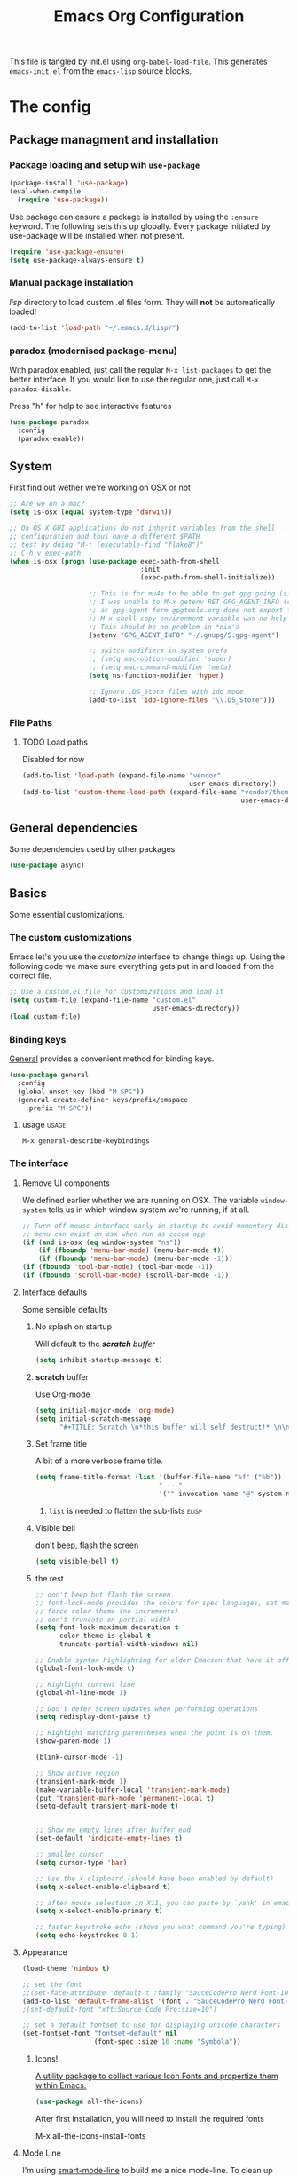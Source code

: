 #+TITLE: Emacs Org Configuration
#+STARTUP: indent content
#+FILETAGS: emacsd

This file is tangled by init.el using =org-babel-load-file=. This generates =emacs-init.el= from the =emacs-lisp= source blocks.

* The config

** Package managment and installation
*** Package loading and setup wih =use-package=
#+BEGIN_SRC emacs-lisp :tangle yes
  (package-install 'use-package)
  (eval-when-compile
    (require 'use-package))
#+END_SRC

Use package can ensure a package is installed by using the =:ensure= keyword.
The following sets this up globally. Every package initiated by use-package will be installed when not present.

#+begin_src emacs-lisp :tangle yes
  (require 'use-package-ensure)
  (setq use-package-always-ensure t)
#+end_src

*** Manual package installation
/lisp/ directory to load custom .el files form.
They will *not* be automatically loaded!

#+BEGIN_SRC emacs-lisp :tangle yes
  (add-to-list 'load-path "~/.emacs.d/lisp/")
#+end_src
*** paradox (modernised package-menu)
With paradox enabled, just call the regular =M-x list-packages= to get the better interface.
If you would like to use the regular one, just call =M-x paradox-disable=.

Press "h" for help to see interactive features

#+BEGIN_SRC emacs-lisp :tangle yes
  (use-package paradox
    :config
    (paradox-enable))
#+END_SRC
** System
First find out wether we're working on OSX or not

#+BEGIN_SRC emacs-lisp :tangle yes
  ;; Are we on a mac?
  (setq is-osx (equal system-type 'darwin))

  ;; On OS X GUI applications do not inherit variables from the shell
  ;; configuration and thus have a different $PATH
  ;; test by doing "M-: (executable-find "flake8")"
  ;; C-h v exec-path
  (when is-osx (progn (use-package exec-path-from-shell
                                   :init
                                   (exec-path-from-shell-initialize))

                      ;; This is for mu4e to be able to get gpg going (sig verifying etc)
                      ;; I was unable to M-x getenv RET GPG_AGENT_INFO (even if I manually set it,
                      ;; as gpg-agent form gpgtools.org does not export this)
                      ;; M-x shell-copy-environment-variable was no help either
                      ;; This should be no problem in *nix's
                      (setenv "GPG_AGENT_INFO" "~/.gnupg/S.gpg-agent")

                      ;; switch modifiers in system prefs
                      ;; (setq mac-option-modifier 'super)
                      ;; (setq mac-command-modifier 'meta)
                      (setq ns-function-modifier 'hyper)

                      ;; Ignore .DS_Store files with ido mode
                      (add-to-list 'ido-ignore-files "\\.DS_Store")))

#+END_SRC

*** File Paths
**** TODO Load paths
Disabled for now
#+BEGIN_SRC emacs-lisp :tangle no
  (add-to-list 'load-path (expand-file-name "vendor"
                                            user-emacs-directory))
  (add-to-list 'custom-theme-load-path (expand-file-name "vendor/themes"
                                                         user-emacs-directory))
#+END_SRC
** General dependencies
Some dependencies used by other packages

#+begin_src emacs-lisp :tangle yes
  (use-package async)
#+end_src

** Basics
Some essential customizations.
*** The custom customizations
Emacs let's you use the /customize/ interface to change things up.
Using the following code we make sure everything gets put in and loaded from the correct file.

#+BEGIN_SRC emacs-lisp :tangle yes
  ;; Use a custom.el file for customizations and load it
  (setq custom-file (expand-file-name "custom.el"
                                      user-emacs-directory))
  (load custom-file)

#+END_SRC
*** Binding keys
[[https://github.com/noctuid/general.el#about][General]] provides a convenient method for binding keys.
#+begin_src emacs-lisp :tangle yes
  (use-package general
    :config
    (global-unset-key (kbd "M-SPC"))
    (general-create-definer keys/prefix/emspace
      :prefix "M-SPC"))
#+end_src

**** usage                                                            :usage:
=M-x general-describe-keybindings=

*** The interface
**** Remove UI components
We defined earlier whether we are running on OSX. The variable =window-system= tells us in which window system we're running, if at all.

#+BEGIN_SRC emacs-lisp :tangle yes
  ;; Turn off mouse interface early in startup to avoid momentary display
  ;; menu can exist on osx when run as cocoa app
  (if (and is-osx (eq window-system "ns"))
      (if (fboundp 'menu-bar-mode) (menu-bar-mode t))
      (if (fboundp 'menu-bar-mode) (menu-bar-mode -1)))
  (if (fboundp 'tool-bar-mode) (tool-bar-mode -1))
  (if (fboundp 'scroll-bar-mode) (scroll-bar-mode -1))
#+END_SRC

**** Interface defaults
Some sensible defaults

***** No splash on startup
Will default to the [[**scratch* buffer][*scratch* buffer]]
#+begin_src emacs-lisp :tangle yes
  (setq inhibit-startup-message t)
#+end_src
***** *scratch* buffer
Use Org-mode
#+BEGIN_SRC emacs-lisp :tangle yes
  (setq initial-major-mode 'org-mode)
  (setq initial-scratch-message
        "#+TITLE: Scratch \n*this buffer will self destruct!* \n\n")
#+end_src

***** Set frame title
A bit of a more verbose frame title.
#+begin_src emacs-lisp :tangle no
  (setq frame-title-format (list '(buffer-file-name "%f" ("%b"))
                                 " -- "
                                 '("" invocation-name "@" system-name)))
#+end_src

****** =list= is needed to flatten the sub-lists                      :elisp:

***** Visible bell
don't beep, flash the screen
#+begin_src emacs-lisp :tangle yes
  (setq visible-bell t)
#+end_src
***** the rest

#+BEGIN_SRC emacs-lisp :tangle yes
  ;; don't beep but flash the screen
  ;; font-lock-mode provides the colors for spec languages, set max fontification (1-3)
  ;; force color theme (no increments)
  ;; don't truncate on partial width
  (setq font-lock-maximum-decoration t
        color-theme-is-global t
        truncate-partial-width-windows nil)

  ;; Enable syntax highlighting for older Emacsen that have it off
  (global-font-lock-mode t)

  ;; Highlight current line
  (global-hl-line-mode 1)

  ;; Don't defer screen updates when performing operations
  (setq redisplay-dont-pause t)

  ;; Highlight matching parentheses when the point is on them.
  (show-paren-mode 1)

  (blink-cursor-mode -1)

  ;; Show active region
  (transient-mark-mode 1)
  (make-variable-buffer-local 'transient-mark-mode)
  (put 'transient-mark-mode 'permanent-local t)
  (setq-default transient-mark-mode t)


  ;; Show me empty lines after buffer end
  (set-default 'indicate-empty-lines t)

  ;; smaller cursor
  (setq cursor-type 'bar)

  ;; Use the x clipboard (should have been enabled by default)
  (setq x-select-enable-clipboard t)

  ;; after mouse selection in X11, you can paste by `yank' in emacs
  (setq x-select-enable-primary t)

  ;; faster keystroke echo (shows you what command you're typing)
  (setq echo-keystrokes 0.1)
#+END_SRC

**** Appearance
#+BEGIN_SRC emacs-lisp :tangle yes
  (load-theme 'nimbus t)

  ;; set the font
  ;;(set-face-attribute 'default t :family "SauceCodePro Nerd Font-10")
  (add-to-list 'default-frame-alist '(font . "SauceCodePro Nerd Font-12"))
  ;(set-default-font "xft:Source Code Pro:size=10")

  ;; set a default fontset to use for displaying unicode characters
  (set-fontset-font "fontset-default" nil
                    (font-spec :size 16 :name "Symbola"))

#+END_SRC

***** Icons!

[[https://github.com/domtronn/all-the-icons.el][A utility package to collect various Icon Fonts and propertize them within Emacs.]]
#+begin_src emacs-lisp :tangle yes
  (use-package all-the-icons)
#+end_src

After first installation, you will need to install the required fonts
#+begin_example emacs-lisp
  M-x all-the-icons-install-fonts
#+end_example
**** Mode Line

I'm using [[https://github.com/Malabarba/smart-mode-line/][smart-mode-line]] to build me a nice mode-line.
To clean up some minor modes indicators, [[http://www.emacswiki.org/emacs/DiminishedModes][diminish.el]] is used. This could potentially be replaced by [[https://github.com/Malabarba/rich-minority][rich-minority]].

#+BEGIN_SRC emacs-lisp :tangle yes
  ;;(size-indication-mode t)
  (setq column-number-mode t)
  (use-package diminish)
  (use-package smart-mode-line
               :requires diminish
               :config
                   (setq sml/theme 'dark)
                   (sml/setup)

                   ;; replace common paths
                   (add-to-list 'sml/replacer-regexp-list '("^~/Projects/" ":P:"))
                   (add-to-list 'sml/replacer-regexp-list '("^:P:Code" ":C:") t)

                   (setq sml/projectile-replacement-format "[%s]")
                   (setq sml/use-projectile-p 'before-prefixes)

                   ;; Major mode stays left, everything after gets alligned right
                   (setq sml/mode-width 'right)
                   ;; Set min and max buffer name length
                   (setq sml/name-width '(12 . 54))
                   (setq sml/shorten-modes t)
                   (setq sml/shorten-directory t)
                   (setq sml/override-theme nil)

                   ;; hide minor modes
                   (eval-after-load "Projectile" '(diminish 'projectile-mode))
                   (eval-after-load "Guide-Key" '(diminish 'guide-key-mode))
                   (eval-after-load "Magit-Auto-Revert" '(diminish 'magit-auto-revert-mode))
                   (eval-after-load "subword" '(diminish 'subword-mode))
                   (eval-after-load "smartparens" '(diminish 'smartparens-mode "(")))
#+END_SRC
**** Windows
***** ace-window
Ace-window offers an ace-jump like interface for jumping to, switching and deleting windows.

n key (as well as another call of M-o) will switch to the previous window

#+BEGIN_SRC emacs-lisp :tangle yes
  (use-package ace-window
    :init
    (setq aw-keys '(?a ?s ?d ?f ?g ?h ?j ?k ?l)
          aw-background nil
          aw-flip-keys '("n" "M-o"))
    (custom-set-faces
     '(aw-leading-char-face ((t (:inherit ace-jump-face-foreground :height 3.0)))))
    :general
    ("M-o" 'ace-window))
#+end_src
****** ace-window usage                                               :usage:
- /C-u M-o/ :: 1 universal argument moves current and called window
- /C-u C-u M-o/ :: 2 universal arguments deletes called window

***** window resizing
#+BEGIN_SRC emacs-lisp :tangle yes
  ;; window resizing
  (general-define-key "S-C-<left>" 'shrink-window-horizontally)
  (general-define-key "S-C-<right>" 'enlarge-window-horizontally)
  (general-define-key "S-C-<down>" 'shrink-window)
  (general-define-key "S-C-<up>" 'enlarge-window)
#+END_SRC
***** Undo/redo window config using winner
#+begin_src emacs-lisp :tangle yes
  (winner-mode 1)
#+end_src
****** winner usage                                                   :usage:
- /C-c <left>/ :: undo window change
- /C-c <right>/ :: redo window change
**** Buffers
***** ibuffer
Start using ibuffer
#+BEGIN_SRC emacs-lisp :tangle yes
  ;; use ibuffer
  (general-define-key "C-x C-b" 'ibuffer)
#+END_SRC
Here we sort the buffers for a nicer ibuffer view
#+BEGIN_SRC emacs-lisp :tangle yes
  ;; sort buffers
  (setq ibuffer-saved-filter-groups
        `(("default"
           ("emacs.d"
            (filename . "/.emacs.d/"))
           ("emacs"
            (or
             (name . "^\\*scratch\\*$")
             (name . "^\\*Messages\\*$")
             (name . "^\\*Help\\*$")
             (name . "^\\*Completions\\*$")
             (name . "^\\*Quail Completions\\*$")
             (name . "^\\*Packages\\*$")
             (name . "^\\*Backtrace\\*$")
             (name . "^\\*Compile-Log\\*$")))
           ("Code"
            (or
             (mode . c-mode)
             (mode . c++-mode)
             (mode . perl-mode)
             (mode . python-mode)
             (mode . ruby-mode)
             (mode . emacs-lisp-mode)
             (mode . lisp-mode)
             (mode . sh-mode)
             (mode . php-mode)
             (mode . xml-mode)
             (mode . html-mode)
             (mode . web-mode)
             (mode . css-mode)
             (mode . js-mode)
             (mode . js2-mode)
             (mode . js3-mode)))
           ("Mail"
            (or
             (mode . message-mode)
             (mode . mail-mode)
             (mode . mu4e-main-mode)
             (mode . mu4e-headers-mode)
             (mode . mu4e-view-mode)
             (mode . mu4e-compose-mode)))
           ("Chat"
            (or
             (mode . erc-mode)
             (name . "^\\#ERC Mentions$")
             (mode . identica-mode)
             (mode . twitter-mode)))
           ("Dired"
            (or
             (mode . dired-mode)
             (mode . direx-mode)))
           ("Org"
            (mode . org-mode))
           )))

  (setq ibuffer-show-empty-filter-groups nil)

  (add-hook 'ibuffer-mode-hook
            (lambda ()
              (ibuffer-switch-to-saved-filter-groups "default")))
#+END_SRC
****** TODO look in to ibuffer-vc.el
https://github.com/purcell/ibuffer-vc/blob/master/ibuffer-vc.el

**** Olivetti
Olivetti mode offers a write centric, no clutter interface

#+BEGIN_SRC emacs-lisp :tangle yes
  (use-package olivetti)
#+end_src


**** Line numbers
#+BEGIN_SRC emacs-lisp :tangle yes
  (global-unset-key "\C-x\l")
  (general-create-definer keys/lines
     :prefix "C-x l")
  (keys/lines
   "n" 'display-line-numbers-mode
   "N" 'global-display-line-numbers-mode
   "c" 'count-lines-page
   "g" 'goto-line)
#+END_SRC
***** TODO toggle numbers                                           :feature:
Make =C-x l n= toggle between =none=, =absolute= and =relative=

**** Line wrapping
=visual-line-mode= provides wrapping without actually modifying the text. In order for this mode to work properly, truncation needs to be disabled
#+begin_src emacs-lisp :tangle yes
  (setq-default truncate-lines t)

  (keys/lines
   "w" 'visual-line-mode)
#+end_src

When a paragraph is indented, =visual-line-mode= tends to let the lower lines drag to the left. This is where =adaptive-wrap= comes in.
This simulates a *soft* =fill-paragraph= (=M-q=)

=adaptive-wrap= however does not play nice with [[*indent by default][org-indent-mode]].
Got the sauce for this lambda [[https://github.com/syl20bnr/spacemacs/issues/1418#issuecomment-423045689][here]].
#+BEGIN_SRC emacs-lisp :tangle yes
  (use-package adaptive-wrap
    :config
    (add-hook 'visual-line-mode-hook
              #'(lambda ()
                 (unless
                     (member major-mode
                      '(org-mode))
                   (adaptive-wrap-prefix-mode)))))

#+END_SRC

***** TODO why the # in the above elisp code?                     :elisp:
#+begin_example emacs-lisp
  (add-hook 'visual-line-mode-hook #'adaptive-wrap-prefix-mode)
#+end_example

**** Indent guides
Do not globally enable this mode, it does not play well with some other modes I use and makes emacs stutter on movement.
#+BEGIN_SRC emacs-lisp :tangle yes
  (use-package indent-guide
    :general
    (keys/lines
     "im" 'indent-guide-mode
     "ig" 'indent-guide-global-mode
     "is" 'indent-guide-show))
#+END_SRC

***** TODO =indent-guide-show= works once, then you have to toggle the mode :bug:
*** General interaction and settings

**** Defaults
#+BEGIN_SRC emacs-lisp :tangle yes
  ;; Auto refresh buffers when edits occur outside emacs
  (global-auto-revert-mode 1)

  ;; Save point position between sessions
  (use-package saveplace
    :init
    (save-place-mode t)
    :config
    (setq save-place-file (expand-file-name ".places" user-emacs-directory)))

  ;; this is disabled by default
  (put 'narrow-to-region 'disabled nil)

  ;; Never insert tabs
  ;; Tabs can be inserted with C-q C-i (quoted insert indent)
  (set-default 'indent-tabs-mode nil)

  ;; Easily navigate sillycased words
  (global-subword-mode 1)


  ;; Keep cursor away from edges when scrolling up/down
  (use-package smooth-scrolling
    :general
    (keys/lines
      "s" 'smooth-scrolling-mode))

  ;; Allow recursive minibuffers
  ;; (setq enable-recursive-minibuffers t)

  ;; Sentences do not need double spaces to end. Period.
  (set-default 'sentence-end-double-space nil)

    ;; A saner ediff
  (setq ediff-diff-options "-w")
  (setq ediff-split-window-function 'split-window-horizontally)
  (setq ediff-window-setup-function 'ediff-setup-windows-plain)

  ;; Nic says eval-expression-print-level needs to be set to nil (turned off) so
  ;; that you can always see what's happening.
  (setq eval-expression-print-level nil)

  ;; When popping the mark, continue popping until the cursor actually moves
  ;; Also, if the last command was a copy - skip past all the expand-region cruft.
  (defadvice pop-to-mark-command (around ensure-new-position activate)
    (let ((p (point)))
      (when (eq last-command 'save-region-or-current-line)
        ad-do-it
        ad-do-it
        ad-do-it)
      (dotimes (i 10)
        (when (= p (point)) ad-do-it))))

  ;; Hide mousepointer when typing
  (setq make-pointer-invisible t)

  ;; erc made the pointer go off screen, forcing a recenter
  ;; oufo on #emacs suggested this: (works great)
  (setq scroll-conservatively 1000)

  ;; simple y or n questions
  (defalias 'yes-or-no-p 'y-or-n-p)

  ;; do not use shift select
  (setq shift-select-mode nil)

  ;; replace region when typing
  (delete-selection-mode t)

  ;; hungry delete mode
  ;; Plain and simple, it makes backspace and C-d erase all consecutive white space
  ;; (instead of just one). Use it everywhere.
  (use-package hungry-delete
               :init
               (global-hungry-delete-mode))
#+END_SRC

***** Auto-save
Emacs will create auto-save files from which you can recover (#filename.thing#)
I'd rather not have emacs do this
#+begin_src emacs-lisp :tangle yes
  (setq auto-save-default nil)
#+end_src
But I do want to auto-save in the actual file though.
=auto-save-visited-mode= will save every file-visiting buffer after (by default) 5 seconds
#+begin_src emacs-lisp :tangle yes
  (auto-save-visited-mode)
#+end_src

***** Search with regex
Use regex when searching by default
#+BEGIN_SRC emacs-lisp :tangle yes
  (general-define-key "C-s" 'isearch-forward-regexp)
  (general-define-key "C-r" 'isearch-backward-regexp)
  (general-define-key "C-M-s" 'isearch-forward)
  (general-define-key "C-M-r" 'isearch-backward)
#+END_SRC
***** Backups
from: http://ergoemacs.org/emacs/emacs_set_backup_into_a_directory.html
This function will mirror all directories at the given backup dir.
For example, if you are editing a file /Users/j/web/xyz/myfile.txt,
and your backup root is
/Users/j/.emacs.d/emacs-backup/, then the backup will be at
/Users/j/.emacs.d/emacs-backup/Users/j/web/xyz/myfile.txt~.

#+BEGIN_SRC emacs-lisp :tangle yes
  ;; make backup to a designated dir, mirroring the full path
  (defun my/backup-file-full-dir (fpath)
    "Return a new backup file path of a given file path.
  If the new path's directories does not exist, create them."
    (let* (
          (backupRootDir (expand-file-name
                   (concat user-emacs-directory "backups")))
          ;;(backupRootDir "~/.emacs.d/emacs-backup/")
          (filePath (replace-regexp-in-string "[A-Za-z]:" "" fpath )) ; remove Windows driver letter in path, ⁖ “C:”
          (backupFilePath (replace-regexp-in-string "//" "/" (concat backupRootDir filePath "~") ))
          )
      (make-directory (file-name-directory backupFilePath) (file-name-directory backupFilePath))
      backupFilePath
    )
  )

  ;; Actually set the backup dir now
  (setq make-backup-file-name-function 'my/backup-file-full-dir)
#+END_SRC
***** Dates and calendar

#+BEGIN_SRC emacs-lisp :tangle yes
  (setq calendar-week-start-day 1
        european-calendar-style t)
#+end_src
***** Garbage collection
Emacs, by default, is configured to accumulate less than a MB (800000 bytes) before it collects garbage.
Don't be so stingy on the memory, we have lots now. It's the distant future. (expressed in bytes)

#+begin_src emacs-lisp :tangle yes
  (setq gc-cons-threshold 80000000)
#+end_src

****** troubleshooting garbage collection                   :troubleshooting:
I was having issues with an unresponsive emacs at times.

set =garbage-collection-messages= to non-nil if you want to be notified in the minibuffer whenever emacs collectsits garbage
#+begin_src emacs-lisp :tangle no
  (setq garbage-collection-messages t)
#+end_src


******* max memory in minibuffer

This sets up the consinement before gc up to be almost unlimited while in the minibuffer

#+begin_src emacs-lisp :tangle no
  (defun my-minibuffer-setup-hook ()
    (setq gc-cons-threshold most-positive-fixnum))

  (defun my-minibuffer-exit-hook ()
    (setq gc-cons-threshold 80000000))

  (add-hook 'minibuffer-setup-hook #'my-minibuffer-setup-hook)
  (add-hook 'minibuffer-exit-hook #'my-minibuffer-exit-hook)

#+end_src
**** Undo tree
Reimplements the undo system as a tree
#+begin_src emacs-lisp :tangle yes
  (use-package undo-tree
    :init
    (global-undo-tree-mode)
    :config
    (setq undo-tree-mode-lighter ""))
#+end_src

***** undo usage                                                      :usage:
- /C-x u/ :: undo-tree-visualise
  - d :: diff

***** TODO look in to saving states                               :potential:
see undo tree docs
**** Ace jump mode
Quickly ans accuratly move around the cursor with =ace-jump-mode=.

#+BEGIN_SRC emacs-lisp :tangle yes
  (use-package ace-jump-mode
               :general
               ("C-c SPC" 'ace-jump-mode))
#+END_SRC
***** ace-jump usage                                              :usage:
- C-c SPC :: jump to word
- C-u C-c SPC :: jump to char
- C-u C-u C-c SPC :: jump to line

**** Smarter move to beginning of line
A nice function that knows where the business part of a line starts
from: http://emacsredux.com/blog/2013/05/22/smarter-navigation-to-the-beginning-of-a-line/

#+BEGIN_SRC emacs-lisp :tangle yes
  (defun my/smarter-move-beginning-of-line (arg)
    "Move point back to indentation of beginning of line.

  Move point to the first non-whitespace character on this line.
  If point is already there, move to the beginning of the line.
  Effectively toggle between the first non-whitespace character and
  the beginning of the line.

  If ARG is not nil or 1, move forward ARG - 1 lines first.  If
  point reaches the beginning or end of the buffer, stop there."
    (interactive "^p")
    (setq arg (or arg 1))

    ;; Move lines first
    (when (/= arg 1)
      (let ((line-move-visual nil))
        (forward-line (1- arg))))

    (let ((orig-point (point)))
      (back-to-indentation)
      (when (= orig-point (point))
        (move-beginning-of-line 1))))

  (general-define-key "C-a" 'my/smarter-move-beginning-of-line)
#+END_SRC
***** TODO also add move to beginning of heading in org         :feature:
C-a in org-mode is org-move-to-beginning-of-line
IT would be nice to also move to the beginning of the heading, after the *s

**** Browse kill ring
A helm alternative exists (helm-show-kill-ring), but browse kill ring
offer a lot more features (delete, edit, ...).
Keeping this one in, with some finger gymnsastics.
#+BEGIN_SRC emacs-lisp :tangle yes
  (use-package browse-kill-ring
               :general
               ("C-M-y" 'browse-kill-ring))
#+END_SRC
**** Copy/Cut curent line if no selection
http://ergoemacs.org/emacs/emacs_copy_cut_current_line.html

Normally, when you would want to copy a line you would do something like
C-a, C-k, C-/
or, if you use kill-whole line
C-;, C-/
Lets save a keystroke!

Define the functions
#+BEGIN_SRC emacs-lisp :tangle yes
  (defun xah-copy-line-or-region ()
      "Copy current line, or text selection.
  When `universal-argument' is called first, copy whole buffer (but respect `narrow-to-region')."
      (interactive)
      (let (p1 p2)
          (if (null current-prefix-arg)
              (progn (if (use-region-p)
                         (progn (setq p1 (region-beginning))
                             (setq p2 (region-end)))
                         (progn (setq p1 (line-beginning-position))
                             (setq p2 (line-end-position)))))
              (progn (setq p1 (point-min))
                  (setq p2 (point-max))))
          (kill-ring-save p1 p2)))

  (defun xah-cut-line-or-region ()
      "Cut current line, or text selection.
  When `universal-argument' is called first, cut whole buffer (but respect `narrow-to-region')."
      (interactive)
      (let (p1 p2)
          (if (null current-prefix-arg)
              (progn (if (use-region-p)
                         (progn (setq p1 (region-beginning))
                             (setq p2 (region-end)))
                         (progn (setq p1 (line-beginning-position))
                             (setq p2 (line-beginning-position 2)))))
              (progn (setq p1 (point-min))
                  (setq p2 (point-max))))
          (kill-region p1 p2)))
#+END_SRC
Set the keybindings (replacing the default behaviour)
#+BEGIN_SRC emacs-lisp :tangle yes
  (general-define-key "M-w" 'xah-copy-line-or-region)
  (general-define-key "C-w" 'xah-cut-line-or-region)
#+END_SRC
**** (Un)comment region or line
from: http://stackoverflow.com/a/9697222/1929897
#+BEGIN_SRC emacs-lisp :tangle yes
  (defun my/comment-or-uncomment-region-or-line ()
      "Comments or uncomments the region or the current line if there's no active region."
      (interactive)
      (let (beg end)
          (if (region-active-p)
              (setq beg (region-beginning) end (region-end))
              (setq beg (line-beginning-position) end (line-end-position)))
          (comment-or-uncomment-region beg end)
          (next-line)))
   (general-define-key "C-c /" 'my/comment-or-uncomment-region-or-line)
#+END_SRC
**** popwin
Pop!
#+BEGIN_SRC emacs-lisp :tangle yes
  (use-package popwin
               :init
               (require 'popwin)
               (popwin-mode t))
#+END_SRC
**** Some help
***** Which-key                                                  :mode:minor:
[[https://github.com/justbur/emacs-which-key][Emacs package that displays available keybindings in popup]]
During any key sequence, do =C-h= or =?= to popup which-key.

#+begin_src emacs-lisp :tangle yes
  (use-package which-key
    :init
    ;; Allow C-h to trigger which-key before it is done automatically
    (setq which-key-show-early-on-C-h t)
    ;; make sure which-key doesn't show normally but refreshes quickly after it is
    ;; triggered.
    (setq which-key-idle-delay 10000)
    (setq which-key-idle-secondary-delay 0.05)

    (setq which-key-sort-order 'which-key-prefix-then-key-order)

    (setq which-key-max-description-length 90)
    (setq which-key-add-column-padding 2)
    (which-key-mode))
#+end_src

Other commands of interest:
- which-key-show-top-level :: will show most key bindings without a prefix.
- which-key-show-major-mode :: will show the currently active major-mode bindings. It’s similar to C-h m but in a which-key format.

****** TODO Prefixes that used to trigger guide-key               :doc:learn:
These probably merit a better place to document them, or an effort to actually learn them?

- "C-c !" :: flycheck
- "C-x r" :: ... stuff
- "C-x 4" :: file other window
- "C-x v" :: generic version controll
- "C-x 8" :: special chars
- "C-x x" :: persp
- "C-c h" :: helm default prefix


***** flycheck code verification
****** Usage
http://flycheck.readthedocs.org
Flycheck will run external commands to verify code. To find out what checkers can be used do
#+BEGIN_EXAMPLE
  M-x flycheck-describe-checker
#+END_EXAMPLE
It's default keybinding prefix is 'C-c !'
c for flycheck buffer
n-p for navigating errors
But guide-key should have your back
****** Modeline
#+BEGIN_SRC emacs-lisp :tangle yes
  (defface my/flycheck-grey
      '((((class color) (min-colors 88))
            :foreground "grey"))
      "Face for my/flycheck-mode-line-status-icon"
      :group 'my/flycheck-icon
      )
  (defface my/flycheck-red
      '((((class color) (min-colors 88))
            :foreground "red"))
      "Face for my/flycheck-mode-line-status-icon"
      :group 'my/flycheck-icon
      )
  (defface my/flycheck-orange
      '((((class color) (min-colors 88))
            :foreground "orange"))
      "Face for my/flycheck-mode-line-status-icon"
      :group 'my/flycheck-icon
      )
  (defface my/flycheck-green
      '((((class color) (min-colors 88))
            :foreground "green"))
      "Face for my/flycheck-mode-line-status-icon"
      :group 'my/flycheck-icon
      )

  (defun my/flycheck-mode-line-status-text (&optional status)
    "Get a coloured icon (and some numbers) describing STATUS for use in the mode line.

  STATUS defaults to `flycheck-last-status-change' if omitted or
  nil."
    (let ((icon (pcase (or status flycheck-last-status-change)
                  (`not-checked (propertize (string 32 #xF10C) 'font-lock-face 'my/flycheck-grey))
                    ;;  
                  (`no-checker (propertize (string 32 #xF05C) 'font-lock-face 'my/flycheck-grey))
                    ;;  
                  (`running (propertize (string 32 #xF05D) 'font-lock-face 'my/flycheck-grey))
                    ;;  
                  (`errored (propertize (string 32 #xF05C) 'font-lock-face 'my/flycheck-red))
                    ;;  
                  (`finished
                      (if flycheck-current-errors
                          (let ((error-counts (flycheck-count-errors
                                               flycheck-current-errors)))
                              (concat
                                  (if (> (cdr (assq 'error error-counts)) 0)
                                      (propertize (string 32 #xF057) 'font-lock-face 'my/flycheck-red)
                                        ;;  
                                      (propertize (string 32 #xF057) 'font-lock-face 'my/flycheck-orange))
                                      ;;  
                                  (format "%s/%s"
                                      (or (cdr (assq 'error error-counts)) 0)
                                      (or (cdr (assq 'warning error-counts)) 0))))
                          (propertize (string 32 #xF058) 'font-lock-face 'my/flycheck-green)
                          ;;  
                          ))
                  (`interrupted (propertize (string 32 #xF056) 'font-lock-face 'my/flycheck-grey))
                    ;;  
                  (`suspicious (propertize (string 32 #xF059) 'font-lock-face 'my/flycheck-grey))
                    ;;  
                    )))
      (concat " " icon)))

#+END_SRC
******* TODO flycheck mode line
activate outside of customize
Make colors appear on modeline
****** Setup
#+BEGIN_SRC emacs-lisp :tangle yes
  (use-package flycheck)
#+END_SRC
***** discover
#+BEGIN_SRC emacs-lisp :tangle yes
  (use-package discover
               :init
               (global-discover-mode 1))
#+END_SRC
***** documentation
Dash is an offline documentation browser for OSX
http://kapeli.com/dash
Zeal is the equivalent on linux.

First a dash prefix:
#+begin_src emacs-lisp :tangle yes
  (general-create-definer keys/dash
    :prefix "C-c d")

#+end_src

****** helm-dash
#+BEGIN_SRC emacs-lisp :tangle no
  (use-package esqlite)
  (use-package helm-dash
    :requires (helm esqlite)
    :config

    (defun my/dash-install-docset (docset)
      (let ((this-docset-path (expand-file-name
                               (concat docset ".docset")
                               helm-dash-docsets-path)))
        (unless (file-exists-p this-docset-path)
          (helm-dash-install-docset docset))))

    ;; install docsets
    (my/dash-install-docset "JavaScript")
    (my/dash-install-docset "jQuery")
    (my/dash-install-docset "Grunt")
    (my/dash-install-docset "D3JS")
    (my/dash-install-docset "Meteor")
    (my/dash-install-docset "MomentJS")
    (my/dash-install-docset "Lo-Dash")
    (my/dash-install-docset "UnderscoreJS")

    (my/dash-install-docset "HTML")
    (my/dash-install-docset "Bootstrap_3")
    (my/dash-install-docset "Foundation")
    (my/dash-install-docset "Emmet")

    (my/dash-install-docset "CSS")
    (my/dash-install-docset "Less")
    (my/dash-install-docset "Sass")
    (my/dash-install-docset "Stylus")
    (my/dash-install-docset "Compass")
    (my/dash-install-docset "Bourbon")

    (my/dash-install-docset "Bash")
    (my/dash-install-docset "Font_Awesome")

    (my/dash-install-docset "MongoDB")

    (my/dash-install-docset "Markdown")
    (my/dash-install-docset "SVG")

    (my/dash-install-docset "Processing")

    ;;(setq helm-dash-browser-func 'eww)
    (setq helm-dash-browser-func 'browse-url)

    :general
    (keys/dash
     "d" 'helm-dash-at-point
     "SPC" 'helm-dash
     "a" 'helm-dash-activate-docset
     "r" 'helm-dash-reset-connections))

#+END_SRC
****** Zeal at point
#+BEGIN_SRC emacs-lisp :tangle yes
  (use-package zeal-at-point
    :general
    (keys/dash
     "." 'zeal-at-point)
    :config
    (add-to-list 'zeal-at-point-mode-alist '(python-mode . ("python3" "django"))))
#+END_SRC
**** expand-region                                               :mode:minor:
#+BEGIN_SRC emacs-lisp :tangle yes
    (use-package expand-region
                 :general
                 ("C-=" 'er/expand-region))
#+END_SRC

**** highlight-symbol
I basically just use this to highlight, none of the query replace and moving around stuff
#+BEGIN_SRC emacs-lisp :tangle yes
  (use-package highlight-symbol)
#+END_SRC
**** multiple-cursors                                            :mode:minor:
#+BEGIN_SRC emacs-lisp :tangle yes
  (use-package multiple-cursors
    :general
    ("C->" 'mc/mark-next-like-this)
    ("C-<" 'mc/mark-previous-like-this)
    ("C-c C-<" 'mc/mark-all-like-this)
    ("C-c C->" 'mc/edit-lines)) ;; adds a cursor to all lines in current region

#+END_SRC
**** iedit-mode
iedit will let you =C-;= to edit all occurences (or =tab=, =M-;= to remove some) at once =C-h f iedit-mode= for more info
#+BEGIN_SRC emacs-lisp :tangle yes
  (use-package iedit)
#+END_SRC
***** TODO C-; is bound by flyspell to auto correct previous word       :bug:
**** smartparens                                                 :mode:minor:
#+BEGIN_SRC emacs-lisp :tangle yes
  (use-package smartparens
    :init
    (smartparens-global-mode))
#+END_SRC

**** dired
This little variable defines dired to guess the directory to move/copy to by looking at a potential dired in another window.
Making it behave somewhat like a two-pane file manager
#+BEGIN_SRC emacs-lisp :tangle yes
  (setq dired-dwim-target t)
#+END_SRC

Icons in dired!
see [[*Icons!][Icons!]]

#+begin_src emacs-lisp :tangle yes
  (use-package all-the-icons-dired
    :hook (dired-mode . all-the-icons-dired-mode))
#+end_src

***** dired-x
Dired extra. Extra features for dired
#+BEGIN_SRC emacs-lisp :tangle yes
  (add-hook 'dired-load-hook
      (function (lambda () (load "dired-x"))))
#+END_SRC
***** direx
Direx shows the dir or projects file structure.
We'll be using popwin to make it pop!
#+BEGIN_SRC emacs-lisp :tangle yes
  (use-package direx
               :requires
               (popwin)
               :config
               (progn (push '(direx:direx-mode :position left :width 40 :dedicated t)
                            popwin:special-display-config)
                      (global-set-key (kbd "C-x C-j") 'direx-project:jump-to-project-root-other-window)))
#+END_SRC
**** recent files
***** save recent files
#+begin_src emacs-lisp :tangle yes
  ;; Save a list of recent files visited. (open recent file with C-x f)
  (recentf-mode 1)
  (setq recentf-max-saved-items 1000) ;; just 20 is too recent

#+end_src
***** Open recent files                                           :deprecate:
This functionality is offered by helm mini. See helm config

Find recent files
from: Magnars https://github.com/magnars/.emacs.d/blob/c1a481c9ba85ab3127bb77c7b60689abbbeb5611/defuns/buffer-defuns.el
#+BEGIN_SRC emacs-lisp :tangle no
  (use-package s)

  (defvar user-home-directory (concat (expand-file-name "~") "/"))

  (defun shorter-file-name (file-name)
    (s-chop-prefix user-home-directory file-name))

  (defun recentf--file-cons (file-name)
    (cons (shorter-file-name file-name) file-name))

  (defun recentf-ido-find-file ()
    "Find a recent file using ido."
    (interactive)
    (let* ((recent-files (mapcar 'recentf--file-cons recentf-list))
           (files (mapcar 'car recent-files))
           (file (completing-read "Choose recent file: " files)))
      (find-file (cdr (assoc file recent-files)))))

  (general-define-key "C-x f" 'recentf-ido-find-file)
#+END_SRC
**** move and rename files & buffers
Small conveniece defuns by steveyegge2
https://sites.google.com/site/steveyegge2/my-dot-emacs-file
#+BEGIN_SRC emacs-lisp :tangle yes
  (defun rename-file-and-buffer (new-name)
    "Renames both current buffer and file it's visiting to NEW-NAME." (interactive "sNew name: ")
    (let ((name (buffer-name))
          (filename (buffer-file-name)))
      (if (not filename)
          (message "Buffer '%s' is not visiting a file!" name)
        (if (get-buffer new-name)
            (message "A buffer named '%s' already exists!" new-name)
          (progn (rename-file name new-name 1)
                 (rename-buffer new-name)
                 (set-visited-file-name new-name)
                 (set-buffer-modified-p nil))))))

  (defun move-file-and-buffer-to-dir (dir)
   "Moves both current buffer and file it's visiting to DIR." (interactive "DNew directory: ")
   (let* ((name (buffer-name))
          (filename (buffer-file-name))
           (dir
           (if (string-match dir "\\(?:/\\|\\\\)$")
           (substring dir 0 -1) dir))
           (newname (concat dir "/" name)))

     (if (not filename)
         (message "Buffer '%s' is not visiting a file!" name)
       (progn (copy-file filename newname 1)
              (delete-file filename)
              (set-visited-file-name newname)
              (set-buffer-modified-p nil)
              t))))

#+END_SRC
**** Auto complete
#+BEGIN_SRC emacs-lisp :tangle no
  (use-package auto-complete
               :init
               ;; (add-to-list 'ac-dictionary-directories "~/.emacs.d/ac-dict")
               (require 'auto-complete-config)
               (ac-config-default))

#+END_SRC

***** company-mode
Looks like a nice alternative with less confusing completion
http://www.reddit.com/r/emacs/comments/2ekw22/autocompletemode_vs_companymode_which_is_better/

#+BEGIN_SRC emacs-lisp :tangle yes
  (use-package company
    :config
    (global-company-mode)
    (setq company-idle-delay 0.3
          company-minimum-prefix-length 2
          company-transformers '(company-sort-by-backend-importance)
          company-auto-complete '('company-explicit-action-p)
          company-selection-wrap-around t
          company-show-numbers t
          company-tooltip-align-annotations t
          company-tooltip-limit 20
          company-tooltip-margin 2
          company-tooltip-minimum-width 20
          company-auto-complete-chars nil
          company-dabbrev-code-modes
          (quote
           (prog-mode batch-file-mode csharp-mode css-mode erlang-mode haskell-mode jde-mode lua-mode python-mode js-mode html-mode web-mode))
          company-dabbrev-code-time-limit 0.5
          company-dabbrev-other-buffers t
          company-dabbrev-time-limit 0.5))

  (use-package yasnippet
    :requires company
    :config
    ;; Add yasnippet support for all company backends
    ;; https://github.com/syl20bnr/spacemacs/pull/179
    (defvar company-mode/enable-yas t
      "Enable yasnippet for all backends.")

    (defun company-mode/backend-with-yas (backend)
      (if (or (not company-mode/enable-yas)
              (and (listp backend) (member 'company-yasnippet backend)))
          backend
        (append (if (consp backend) backend (list backend))
                '(:with company-yasnippet))))
    (yas-global-mode 1)
    (setq company-backends (mapcar #'company-mode/backend-with-yas company-backends)))


  (use-package company-quickhelp
    :requires company
    :config
    (company-quickhelp-mode t)
    (setq company-quickhelp-use-propertized-text t
          company-quickhelp-color-background "#112b2b"
          company-quickhelp-color-foreground "white"))

  (use-package helm-company
    :general
    (:keymaps 'company-active-map
     "M-h" 'helm-company)
    :requires company)
  #+END_SRC

**** yasnippet

The activation of yasnippet is now folded in to [[*company-mode][company-mode]].
I have not made any customisations to yasnippet config.


**** Tramp
Tramp is fastest over ssh (for not to large files)
Or open files as root
#+BEGIN_EXAMPLE
C-x C-f /sudo::/etc/someconf
C-x C-f /some.server.com:/etc/someconf
#+END_EXAMPLE
#+BEGIN_SRC emacs-lisp :tangle yes
  (setq tramp-default-method "ssh")
#+END_SRC
***** sudo a file on a remote host
This little line of magic lets you connect to a remote host and sudo in to a file.
The variable tramp-default-proxies-alist is available only after tramp has loaded, hence eval-after-load
#+BEGIN_EXAMPLE
C-x C-f /sudo:some.server.com:/etc/someconf
#+END_EXAMPLE
In order to specify multiple hops, it is possible to define a proxy host to pass through, via the variable tramp-default-proxies-alist. This variable keeps a list of triples (host user proxy).
Entries are added to the top of a list. The most relevant entry should therefor be entered last
#+BEGIN_SRC emacs-lisp :tangle yes
  (eval-after-load "tramp"
      '(add-to-list 'tramp-default-proxies-alist
           '(".*" "\\`root\\'" "/ssh:%h:")))
#+END_SRC
But make sure we don't need to go through ssh on our own machine
#+BEGIN_SRC emacs-lisp :tangle yes
  (eval-after-load "tramp"
      '(add-to-list 'tramp-default-proxies-alist
           '((regexp-quote (system-name)) nil nil)))
#+END_SRC
***** More on proxies
****** Ad-hoc
An ad-hoc method of using Tramp with multiple hops is possible with the folowing syntax
#+BEGIN_EXAMPLE
C-x C-f /ssh:secureuser@protectionhost|ssh:you@thehosttoworkon:/path
#+END_EXAMPLE
****** using .ssh/config
This allows you to hop even for ssh, scp etc.
#+BEGIN_SRC config :tangle no
Host hopping
User yourusername
HostName hoppinghostname

Host some hostname patterns
User yourusername
ProxyCommand ssh -q hopping exec nc %h %p
#+END_SRC
**** Quitting emacs
A little reworking of the default to close windows, but keep the deamon running.
And a way to effectively kill emacs
#+BEGIN_SRC emacs-lisp :tangle yes
  ;; define function to shutdown emacs server instance
  (defun my/server-stop ()
    "Save buffers, Quit, and Shutdown (kill) server"
    (interactive)
    (save-some-buffers)
    (kill-emacs)
    )

  ;; I don't need to kill emacs that easily
  ;; the mnemonic is C-x REALLY QUIT
  (general-define-key "C-x r q" 'my/server-stop)
  (general-define-key "C-x C-c" 'delete-frame)
#+END_SRC
**** Rainbow mode
Colorizes color values in your buffer
#+BEGIN_SRC emacs-lisp :tangle yes
  (use-package rainbow-mode)
#+END_SRC
**** Webjump

Webjump lets you quickly search google, wikipedia, emacs wiki, ...
It is a built-in package and allready has a couple of sites coded in.
But it's fairly easy to define your own:

#+BEGIN_SRC emacs-lisp :tangle yes
  (defvar webjump-my-sites
    `(
         ("Arch forums" .
             [simple-query
                 "https://bbs.archlinux.org/"
                 "https://bbs.archlinux.org/search.php?action=search&keywords="
                 ,(concat ;; fluxBB options
                      ;; "&author=username"
                      "&forum_id=-1" ;; all forums
                      "&search_in=topic" ;; [all/message/topic]
                      "&sort_by=0" ;; 0 (post_time) / 1 (author) / 2 (subject) / 3 (forum)
                      "&sort_dir=DESC" ;; DESC/ASC
                      "&show_as=topics" ;; topics/posts
                      )])
         ("ArchWiki" .
             [simple-query
                 "https://wiki.archlinux.org/"
                 "https://wiki.archlinux.org/index.php?title=Special%3ASearch&fulltext=Search&search="
                 ""]))
    "My webjump sites")

  (use-package webjump
      :config
      (setq webjump-sites
          (append
              webjump-my-sites
              webjump-sample-sites))
      :general
      ("C-x g" 'webjump)
      ("C-x M-g" 'browse-url-at-point))
#+END_SRC
**** TODO history - source code navigation
A more intuitive way of popping the mark (which I never really started
using)
[[https://github.com/boyw165/history][github]]

**** open as sudo

A little elisp to reopen a file with sudo.
Source: [[https://github.com/sri/dotfiles/blob/master/emacs/emacs.d/my-fns.el#L236][sri's dotfiles]]

#+BEGIN_SRC emacs-lisp :tangle yes
  (defun my/find-file-as-sudo ()
    (interactive)
    (let ((file-name (buffer-file-name)))
      (when file-name
        (find-alternate-file (concat "/sudo::" file-name)))))
#+end_src

** Secrets
Some configuration options (like server names, ports, passwords) are best kept secret.
I keep them in a gpg encrypted file =private.el.gpg=.
Because emacs will ask you for the password of your gpg key, loading the file on
startup will block starting =emacs --deamon=.
I therefor load this file only when needed.

#+BEGIN_SRC emacs-lisp :tangle yes
  (defvar my/secrets-loaded nil
    "Is t when my secrets file (private.el.gpg) has been loaded.

  Just to prevent it from trying to load it twice.")

  (defun my/load-secrets (&optional where)
    "Load secrets from private.el.gpg if not allready done so"
    (interactive)
    (unless my/secrets-loaded
      (load (expand-file-name "private.el.gpg"
                              user-emacs-directory))
      (message "private.el loaded by %s" where)))
#+END_SRC
** Git
*** magit                                                        :mode:major:
The git interface in emacs
#+BEGIN_SRC emacs-lisp :tangle yes
  (use-package magit
    :general
    ("C-x m" 'magit-status)
    :init
    (setq magit-last-seen-setup-instructions "1.4.0"))
#+END_SRC
*** git-timemachine                                              :mode:major:
Allows you to walk though different versions of a file
#+BEGIN_SRC emacs-lisp :tangle yes
  (use-package git-timemachine
    :general
    ("C-x M t" 'git-timemachine))
#+END_SRC
*** git-messenger
Allows you to see who's to blame for the current line
M-w	Copy commit message and quit
c	Copy commit ID and quit
d	Pop up git diff of last change of this line
s	Pop up git show --stat of last change of this line
S	Pop up git show --stat -p of last change of this line
q	Quit
#+BEGIN_SRC emacs-lisp :tangle yes
  (use-package git-messenger
    :general
    ("C-x M m" 'git-messenger:popup-message))
#+END_SRC
** Spelling
We all make mistakes..
#+BEGIN_SRC emacs-lisp :tangle yes
  (defun flyspell-check-next-highlighted-word ()
    "Custom function to spell check next highlighted word"
    (interactive)
    (flyspell-goto-next-error)
    (ispell-word)
    )

  ;; switch dictionaries
  (let ((langs '("english" "nederlands" "francais")))
    (setq lang-ring (make-ring (length langs)))
    (dolist (elem langs) (ring-insert lang-ring elem)))
  (defun my/cycle-ispell-languages ()
    "Cycles through a list of set languages"
    (interactive)
    (let ((lang (ring-ref lang-ring -1)))
      (ring-insert lang-ring lang)
      (ispell-change-dictionary lang)))
  (general-define-key "<f7>" 'my/cycle-ispell-languages)

  ;; avoid message overload by printing every checked word
  (setq flyspell-issue-message-flag nil)

  (general-define-key "<f8>" 'ispell-word)
  (general-define-key "C-S-<f8>" 'flyspell-mode)
  (general-define-key "C-M-<f8>" 'flyspell-buffer)
  (general-define-key "C-<f8>" 'flyspell-check-previous-highlighted-word)
  (general-define-key "M-<f8>" 'flyspell-check-next-highlighted-word)
#+END_SRC
*** TODO wcheck-mode
#+BEGIN_EXAMPLE emacs-lisp
;; Alternative spell check mode that checks visible buffer
;; https://github.com/tlikonen/wcheck-mode
(use-package wcheck-mode)


(setq wcheck-language-data
      '(("US English"
         (program . "/usr/local/bin/hunspell")
         (args "-l" "-d" "en_US")
         (action-program . "/usr/local/bin/hunspell")
         (action-args "-a" "-d" "en_US")
         (action-parser . wcheck-parser-ispell-suggestions))
        ;; ("Another language"
         ;; ...)))
))
#+END_EXAMPLE

** Coding
*** TODO code folding
salvaged from old config:
#+BEGIN_SRC emacs-lisp :tangle no
;; Fold the active region
(global-set-key (kbd "C-c C-f") 'fold-this-all)
(global-set-key (kbd "C-c C-F") 'fold-this)
(global-set-key (kbd "C-c M-f") 'fold-this-unfold-all)
#+END_SRC
*** JavaScript
**** Tern                                                        :mode:minor:
#+BEGIN_SRC emacs-lisp :tangle yes
  (use-package tern)
  ;; Set up the location of the tern .el files
  (if is-osx
      (add-to-list 'load-path "~/.tern/emacs")
      (add-to-list 'load-path "~/.node_modules/lib/node_modules/tern/emacs"))

  (autoload 'tern-mode "tern.el" nil t)
#+END_SRC
**** general
#+BEGIN_SRC emacs-lisp :tangle yes
  ;; javascript (js2-mode)
  (use-package js2-refactor)
  (use-package skewer-mode)
  (use-package js2-mode
               :requires
               (flycheck tern js2-refactor skewer-mode)
               :mode
               "\\.js\\'"
               :config
               (progn (add-hook 'js2-mode-hook 'flycheck-mode)
                      (add-hook 'js2-mode-hook (lambda () (tern-mode t)))
                      (add-hook 'js2-mode-hook 'skewer-mode)
                      ;; js2-refactor keybindings start with:
                      (js2r-add-keybindings-with-prefix "C-c C-m")))

  ;; (add-hook 'js2-mode-hook 'repl-toggle-mode)
  ;; (add-hook 'js2-mode-hook 'hs-minor-mode)
  ;; repeat for js3-mode /TODO there must be a better way to define these
#+END_SRC
**** json
#+BEGIN_SRC emacs-lisp :tangle yes
  ;; json
  (use-package json-mode)
  (add-hook 'json-mode-hook 'flycheck-mode)
#+END_SRC
*** web mode (html+)
#+BEGIN_SRC emacs-lisp :tangle no
  ;; web mode
  (use-package web-mode
               :requires
               (emmet-mode flycheck)
               :mode
               "\\.html\\'"
               ;; (list "\\.html\\'" "\\.txp\\'")
               :init
               (add-hook 'web-mode-hook 'emmet-mode)
               (add-hook 'web-mode-hook 'flycheck-mode))

#+END_SRC
*** php
#+BEGIN_SRC emacs-lisp :tangle yes
  (add-to-list 'auto-mode-alist '("\\.php\\'" . php-mode))
  (add-hook 'php-mode-hook 'flycheck-mode)
#+END_SRC
*** python
on flycheck https://github.com/jorgenschaefer/elpy/issues/137#issuecomment-55403160
#+BEGIN_SRC emacs-lisp :tangle yes
  ;; python
  (use-package elpy
    :requires (company flycheck)
    :config (add-hook 'python-mode-hook 'flycheck-mode)
            (elpy-enable)
            (when (require 'flycheck nil t)
              (setq elpy-modules (delq 'elpy-module-flymake elpy-modules))
              (add-hook 'elpy-mode-hook 'flycheck-mode))
            (setq elpy-modules (delq 'elpy-module-highlight-indentation elpy-modules))
    :init (setq elpy-company-hide-modeline nil))
#+END_SRC
*** puppet
#+BEGIN_SRC emacs-lisp :tangle yes
  ;; puppet mode
  (use-package puppet-mode
               :mode "\\.pp\\'")

#+END_SRC
*** yaml
#+BEGIN_SRC emacs-lisp :tangle yes
  (add-hook 'yaml-mode-hook 'flycheck-mode)
#+END_SRC
*** shell

Flyscheck can use [[http://www.shellcheck.net/][shellcheck]] as a checker. Make sure it is installed on your system.

#+BEGIN_EXAMPLE sh
  sudo pacman -S shellcheck
#+END_EXAMPLE

#+BEGIN_SRC emacs-lisp :tangle yes
  (add-hook 'sh-mode-hook 'flycheck-mode)
#+END_SRC
*** processing

C-c C-p r    Run a sketch.
C-c C-p b    Compile a sketch into .class files.
C-c C-p p    Run a sketch full screen.
C-c C-p e    Export sketch.
C-c C-p d    Find in reference.
C-c C-p f    Find or create sketch.
C-c C-p s    Search in Processing forum.

#+BEGIN_SRC emacs-lisp :tangle yes
  (use-package processing-mode
    :config
    (setq processing-location "/usr/share/processing/processing-java")
    (setq processing-application-dir "/usr/share/processing/processing")
    (setq processing-sketchbook-dir "~/Code/processing")
    :mode "\\.pde\\'")
#+END_SRC
** Search
*** Ag
The silver searches is nice and fast for searching inside code repos
#+BEGIN_SRC emacs-lisp :tangle yes
  (if (executable-find "ag")
      (use-package ag))
#+END_SRC

** Major modes

*** comint-mode                                                  :mode:major:
Comint-mode is a major mode for interaction with an inferior interpreter.
Shells etc use comint mode.
When the buffer gets large, emacs gets slow, we'll truncate when new lines are added
#+BEGIN_SRC emacs-lisp :tangle yes
  ;; truncate comint buffers after x lines
  (setq comint-buffer-maximum-size 5000
        comint-scroll-to-bottom-on-input t)

  (add-hook 'comint-output-filter-functions 'comint-truncate-buffer)
#+END_SRC

*** Org                                                          :mode:major:
**** Org interaction

#+BEGIN_SRC emacs-lisp :tangle yes
  ;; org-mode: Don't ruin S-arrow to switch windows please (use M-+ and M-- instead to toggle)
  (setq org-replace-disputed-keys t)

  ;; follow links on RET (otherwise use C-c C-o)
  (setq org-return-follows-link t)

  ;; Fontify org-mode code blocks
  (setq org-src-fontify-natively t)

  ;; Tell me when editing stuff I can't see
  (setq org-catch-invisible-edits (quote show-and-error))

  ;; keybindings!
  (general-define-key
   "C-c l" 'org-store-link
   ;; insert them in to org mode using C-c C-l
   "C-c c" 'org-capture
   "C-c a" 'org-agenda
   "C-c b" 'org-iswitchb)

  (setq org-imenu-depth 9)

  (add-hook 'org-mode-hook 'visual-line-mode)
#+END_SRC

**** File config
#+BEGIN_SRC emacs-lisp :tangle yes
  (setq org-directory "~/Documents/org")

  (setq org-agenda-files
        (append '("~/.emacs.d")
                (seq-filter
                 (lambda(path)
                   (not (string-match "/Archive/" path)))
                 (seq-uniq
                  (mapcar 'file-name-directory
                          (directory-files-recursively "~/Documents/org/" "\\.org$"))))))


  ;; Set default file for org-capture
  (setq org-default-notes-file (concat org-directory "/notes.org"))

#+END_SRC

**** Visuals

***** indent by default
Org can *virtually* indent the contents of subheadings.

One can set this buffer-local by using the =STARTUP= keyword
#+begin_example org
  #+STARTUP: indent
  #+STARTUP: noindent
#+end_example

To set it globally, customize =org-startup-indented=

#+begin_src emacs-lisp :tangle yes
  (setq org-startup-indented t)
#+end_src

***** bullets

A nicer way to represent hierarchy
#+BEGIN_SRC emacs-lisp :tangle yes
  (use-package org-bullets
    :config
    (setq org-bullets-bullet-list '("◉" "○" "✸"))
    (add-hook 'org-mode-hook (lambda () (org-bullets-mode 1))))
#+end_src

***** sticky headers
This package displays in the header-line the Org heading for the node that’s at the top of the window. This way, if the heading for the text at the top of the window is beyond the top of the window, you don’t forget which heading the text belongs to. The display can be customized to show just the heading, the full outline path, or the full outline path in reverse.
#+BEGIN_SRC emacs-lisp :tangle yes
  (use-package org-sticky-header
    :config (setq org-sticky-header-full-path 'full)
            (setq org-sticky-header-always-show-header t)
            (setq org-sticky-header-heading-star ">")
    :hook (org-mode . org-sticky-header-mode))
#+end_src
**** Tasks and States

Borrowing heavily from [[http://doc.norang.ca/org-mode.html#TasksAndStates][norang.ca]]

A global set of TODO keywords

#+BEGIN_SRC emacs-lisp :tangle yes
  (setq org-todo-keywords
        (quote ((sequence "TODO(t)" "NEXT(n)" "BUSY(b)" "|" "DONE(d)")
                (sequence "WAITING(w@/!)" "HOLD(h@/!)" "|" "CANCELLED(c@/!)" "CALL" "MEETING"))))

#+end_src

**** Capture templates

Define some capture templates

#+BEGIN_SRC emacs-lisp :tangle yes
  (require 'org-protocol)
  (setq org-capture-templates
        (quote (("t" "TODO" entry (file "~/Documents/org/refile.org")
                 "* TODO %? %^G\n  %U\n")
                ("r" "respond" entry (file "~/Documents/org/refile.org")
                 "* NEXT Respond to %:from on %:subject\nSCHEDULED: %t\n%U\n%a\n")
                ("n" "note" entry (file "~/Documents/org/refile.org")
                 "* %? :NOTE:\n%U\n%a\n")
                ("a" "interesting app" entry (file "~/Documents/org/interesting_apps.org")
                 "* %? \n")
                ("j" "journal entry" entry (function org-journal-find-location)
                 "** %(format-time-string org-journal-time-format)%^{Title}\n%i%?")
                ("s" "org-protocol selection" entry (file "~/Documents/org/refile.org")
                 "* %?\n  %a\n  %i")
                ("l" "org-protocol link" entry (file "~/Documents/org/refile.org")
                 "* %?\n  %a")
                ("m" "Meeting" entry (file "~/Documents/org/refile.org")
                 "* MEETING with %? :MEETING:\n%U")
                ("p" "Phone call" entry (file "~/Documents/org/refile.org")
                 "* PHONE %? :PHONE:\n%U")
                ("h" "Habit" entry (file "~/Documents/org/refile.org")
                 "* NEXT %?\n%U\n%a\nSCHEDULED: %(format-time-string \"%<<%Y-%m-%d %a .+1d/3d>>\")\n:PROPERTIES:\n:STYLE: habit\n:REPEAT_TO_STATE: NEXT\n:END:\n"))))

#+end_src


Maybe look in to clocking from http://doc.norang.ca/org-mode#CaptureTemplates

**** Org protocol
To get org-protocol working I had to create a desktop file and update the database
source: https://cestlaz.github.io/post/using-emacs-70-org-protocol/

#+begin_src conf :tangle no
  [Desktop Entry]
  Name=EmacsClient as org-protocol handler
  Exec=emacsclient %u
  Icon=emacs
  Type=Application
  Terminal=false
  Categories=System;
  MimeType=x-scheme-handler/org-protocol;
#+end_src
place this in ~/.local/share/applications

then run
#+begin_example sh
  update-desktop-database ~/.local/share/applications
#+end_example

***** test org protocol from command line
#+begin_example sh
  emacsclient "org-protocol://store-link?url=URL&title=TITLE"
#+end_example

***** Capture links from your browser by adding this bookmarklet
Org link capturing seems spotty at best in current firefox
#+begin_src js :tangle no
  javascript:location.href='org-protocol://store-link?' +
        new URLSearchParams({url:location.href, title:document.title});
#+end_src

***** TODO could I get org-capture to use yequake?
Curently not always visible where the capture buffer will pop up.
workaround is to just open a buffer next to where you're capturing...
***** Maybe look in to full page capturing using pandoc?
https://github.com/alphapapa/org-protocol-capture-html#org-protocol-instructions

**** Org capture Quake style
https://github.com/alphapapa/yequake#org-capture
One bug of note:
When closing the window without capturing, the latest buffer will switch.
https://github.com/alphapapa/yequake/issues/6


relevant part of i3 config:
#+begin_src conf
  bindsym $mod+c exec emacsclient -n -s main -e '(yequake-toggle "org-capture")'
  for_window [title="yequake-org-capture" class="Emacs"] floating enable
#+end_src

#+BEGIN_SRC emacs-lisp :tangle yes
  (use-package yequake
    :custom
    (yequake-frames
     '(("org-capture"
        (buffer-fns . (yequake-org-capture))
        (width . 0.5)
        (height . 0.5)
        (top . 0.5)
        (frame-parameters . ((title . "yequake-org-capture")
                             (undecorated . t)
                             (internal-border-width . 15)))))))
#+end_src

**** Babel

Org-babel allows you to add src blocks etc.

The code in SRC blocks can be evaluated, languages have to be permitted though.
#+BEGIN_SRC emacs-lisp :tangle yes
  (org-babel-do-load-languages
     'org-babel-load-languages
     '((js . t)
       (shell . t)
       (org . t)
       (python . t)
       (ditaa . t)
       (plantuml . t)))
#+END_SRC

plantuml also needs to know where to find the jar

#+BEGIN_SRC emacs-lisp :tangle yes
  (setq org-plantuml-jar-path "/usr/share/java/plantuml/plantuml.jar")
#+end_src

**** export

***** Activate built-in backends

#+BEGIN_SRC emacs-lisp :tangle yes
  (setq org-export-backends '(ascii html icalendar latex md))
#+end_src

***** from =/contrib=

Install org-with-contrib!

****** TODO reveal.js                                               :install:
[[https://github.com/yjwen/org-reveal/][github]]

#+BEGIN_SRC emacs-lisp :tangle no
  (require 'ox-reveal)
#+end_src

****** org-mime
[[http://orgmode.org/worg/org-contrib/org-mime.html][orgmode.org]]
Allows org mode text in mails to be exported to html mails. Text will be kept, html will be added as a =multipart/alternatives=.
Iffy with attachments and pgp though.

There are two ways of working with this.

- Call =org-mime-htmlize= when you want to htmlize org content from a =compose= buffers.
- Call =org-mime-org-buffer-htmlize= to send a buffers, narrowed subtree or region to a new =compose= buffer.

Adding ~#+OPTIONS: toc:nil~ might be a good idea.

#+BEGIN_SRC emacs-lisp :tangle yes
  (use-package org-mime)
#+END_SRC

****** ox-hugo
#+BEGIN_SRC emacs-lisp :tangle yes
  (with-eval-after-load 'ox
    (use-package ox-hugo))

#+END_SRC

****** org-tempo
enabled expansion of <s style stuff from org-structure-template-alist
#+BEGIN_SRC emacs-lisp :tangle yes
  (require 'org-tempo)

#+END_SRC
**** TODO org-download
Drag and drop images to org-mode
[[https://github.com/abo-abo/org-download][github]] / [[https://www.youtube.com/watch?v%3DdAojpHR-6Uo][youtube demo]]
**** TODO org-beautify-theme
Prettify org buffers
[[https://github.com/jonnay/emagicians-starter-kit/blob/master/themes/org-beautify-theme.org][github]] / [[http://www.jonnay.net/bloggity-blog/2014/12/29_making-org-mode-typography-suck-a-little-less.html][blogpost]]
**** some help
***** helm-orgcard
Browse the orgcard with helm

#+BEGIN_SRC emacs-lisp :tangle yes
  (use-package helm-orgcard
    :requires helm)
#+end_src
***** helm-org
#+BEGIN_SRC emacs-lisp :tangle yes
  (use-package helm-org
    :general
    (keys/prefix/emspace
      "ha" #'helm-org-agenda-files-headings
      "hb" #'helm-org-in-buffer-headings
      "hp" #'helm-org-parent-headings)
    :custom
    (helm-org-format-outline-path t))
#+end_src

A not as colourfull way to get these headings is by calling =org-refile= with the universal argument. (C-u C-c C-w)
Given all these are refile targets...

**** org-roam
Org Roam is supposed to be the next big thing in externalising your brain with emacs

#+BEGIN_SRC emacs-lisp :tangle yes
  (general-create-definer keys/roam
    :prefix "C-c n")
  (use-package org-roam
        :hook
        (after-init . org-roam-db-autosync-mode)
        :init
        (setq org-roam-v2-ack t)
        :custom
        (org-roam-directory org-directory)
        :config
        (setq org-roam-completion-system 'helm)
        :general
        (keys/roam
         "f" 'org-roam-node-find
         "i" 'org-roam-node-insert
         "I" 'org-id-get-create
         "c" 'org-roam-capture
         "l" 'org-roam-buffer-toggle
         "L" 'org-roam-buffer-display-dedicated
         "g" 'org-roam-graph))

#+end_src

**** deft
#+begin_src emacs-lisp :tangle yes
  (use-package deft
    :after org org-roam
    :general
    (keys/roam
    "d" 'deft)
    :custom
    (deft-recursive t)
    (deft-use-filter-string-for-filename t)
    (deft-default-extension "org")
    (deft-directory org-directory))
#+end_src
**** org-journal
A better journaling experience?
#+BEGIN_SRC emacs-lisp :tangle yes
  (use-package org-journal
    :general
    (keys/roam
     "j" 'org-journal-new-entry)
    :custom
    (org-journal-date-prefix "#+TITLE: Journal entry for ")
    (org-journal-file-format "%Y-%m-%d.org")
    (org-journal-dir (concat org-directory "/journal"))
    (org-journal-date-format "%A, %d %B %Y"))
#+end_src
A helper function to use org-journal in with org-capture
#+BEGIN_SRC emacs-lisp :tangle yes
  (defun org-journal-find-location ()
    ;; Open today's journal, but specify a non-nil prefix argument in order to
    ;; inhibit inserting the heading; org-capture will insert the heading.
    (org-journal-new-entry t)
    ;; Position point on the journal's top-level heading so that org-capture
    ;; will add the new entry as a child entry.
    (goto-char (point-min)))
#+end_src


*** weechat                                                      :mode:major:
Weechat needs to be running.
Switched to erc though. This is just for reference
#+BEGIN_SRC emacs-lisp :tangle no
  ;; good source: https://github.com/the-kenny/.emacs.d/blob/master/site-start.d/weechat.el
  (use-package weechat
               :config
               (progn (setq weechat-modules '(weechat-button
                                              weechat-complete
                                              weechat-tracking
                                              ;;weechat-notifications
                                              )
                            weechat-host-default "localhost"
                            weechat-port-default 9000
                            weechat-mode-default 'plain
                            weechat-color-list
                            '(unspecified "black" "dark gray" "dark red" "red"
                                          "dark green" "light green" "brown"
                                          "yellow" "RoyalBlue3"
                                          "light blue"
                                          "dark magenta" "magenta" "dark cyan"
                                          "light cyan" "gray" "white")
                            weechat-prompt "> "
                            ;; weechat-notification-mode t
                            weechat-auto-monitor-buffers '("highmon" "#trickle")
                            weechat-complete-nick-ignore-self nil
                            weechat-button-buttonize-nicks nil
                            weechat-tracking-types '(:highlight (".+#trickle" . :message))
                            weechat-sync-active-buffer t
                            )
                      ;;(require 'gnutls)
                      ;;(add-to-list 'gnutls-trustfiles (expand-file-name (concat user-emacs-directory "/relay.crt")))
                      (set-face-background 'weechat-highlight-face "dark red")
                      (set-face-foreground 'weechat-highlight-face "light grey")
                      (add-hook 'weechat-mode-hook 'visual-line-mode)
                      ;; (add-hook 'weechat-mode-hook (lambda nil (load-theme-buffer-local 'tango (current-buffer))))
                      (tracking-mode)
                      ))

#+END_SRC
*** IRC
**** ERC and ZNC
I'm using ERC to connect to a znc server.
The =znc-servers= variable is set from a private el file'
#+BEGIN_SRC emacs-lisp :tangle yes
  (use-package erc-hl-nicks)
  (use-package znc
               :commands (znc-erc znc-all)
               :requires
               erc-hl-nicks
               :config
               (my/load-secrets "erc")
               ;; modules..
               (setq erc-modules '(autojoin
                                   button
                                   completion
                                   fill
                                   irccontrols
                                   keep-place
                                   list
                                   match
                                   menu
                                   move-to-prompt
                                   netsplit
                                   networks
                                   noncommands
                                   ;; notifications
                                   readonly
                                   ring
                                   scrolltobottom
                                   smiley
                                   stamp
                                   track))
               (add-hook 'erc-mode-hook 'erc-hl-nicks-mode)
               (add-hook 'erc-mode-hook 'visual-line-mode)
               (setq erc-timestamp-only-if-changed-flag nil ;; always timestamp
                     erc-timestamp-format "%H:%M:%S "
                     erc-fill-prefix nil ;; don't force indentation
                     erc-insert-timestamp-function 'erc-insert-timestamp-left ;; put the timestamp left
                     erc-hide-list '("JOIN" "PART" "QUIT") ;; hide pesky stuff
                     erc-input-line-position -1
                     erc-prompt ">"
                     erc-current-nick-highlight-type (quote all) ;; highlight full message to me
                     erc-fill-column 85
                     ;; matches
                     ;;erc-text-matched-hook '(erc-log-matches
                     ;;                        erc-terminal-notifier-text-matched)
                     erc-match-exclude-server-buffer t ;; don't bother matching the server buffer
                     ;; log matches
                     erc-log-matches-flag t ;; log mentions and keywords in their own buffer
                     erc-log-matches-types-alist '((keyword . "#ERC Keywords")
                                                   (current-nick . "#ERC Mentions"))
                     )

               (make-variable-buffer-local 'erc-fill-column)
               (add-hook 'window-configuration-change-hook
                         '(lambda ()
                            (save-excursion
                              (walk-windows
                               (lambda (w)
                                 (let ((buffer (window-buffer w)))
                                   (set-buffer buffer)
                                   (when (eq major-mode 'erc-mode)
                                     (setq erc-fill-column (- (window-width w) 2))))))))))

#+END_SRC
*** Mail
**** general
***** citation
 #+BEGIN_SRC emacs-lisp :tangle yes
   ;; On this date X wrote
   (setq message-citation-line-format "On %A %Y-%m-%d %T %Z, %f wrote:\n")
   (setq message-citation-line-function 'message-insert-formatted-citation-line)
 #+END_SRC
**** mu4e
#+BEGIN_SRC emacs-lisp :tangle yes
  (use-package mu4e
      :requires async
      :load-path "/usr/share/emacs/site-lisp/mu4e"
      :commands mu4e
      :config
      (my/load-secrets "mu4e")
#+END_SRC
***** paths and files

Basic mu4e setup: paths to binaries and where to find and put files.

#+BEGIN_SRC emacs-lisp :tangle yes
  ;; use mu4e as default mailclient
  (setq mail-user-agent 'mu4e-user-agent ;; default mail client
        ;; osx
        ;;mu4e-mu-binary "/usr/local/bin/mu"
        ;;mu4e-get-mail-command "~/bin/offlineimap/offlineimap.py"
        mu4e-mu-binary "/usr/bin/mu"
        mu4e-get-mail-command "mbsync -a"
        mu4e-update-interval 7200
        mu4e-maildir "~/Maildir"
        mu4e-attachment-dir  "~/Downloads/mail-attachments"
        mu4e-action-tags-header "X-Keywords" ;; thanks to offlineimap gmail
        mu4e-attachment-dir "~/Downloads")
#+END_SRC

***** visual

#+BEGIN_SRC emacs-lisp :tangle yes
  ;;(add-hook 'mu4e-view-mode-hook 'window-margin-mode)

  ;; enable inline images
  (setq mu4e-view-show-images t
        mu4e-view-image-max-width 400)
  ;; use imagemagick, if available
  (when (fboundp 'imagemagick-register-types)
    (imagemagick-register-types))

  (setq mu4e-headers-fields '((:human-date . 15) (:flags . 4) (:mailing-list . 8) (:from-or-to . 22) (:thread-subject))
        mu4e-headers-date-format "%a %y/%m/%d %p"
        mu4e-headers-time-format "%T")

  ;; show full email
  (setq mu4e-view-show-addresses t)

  ;; do not spam the minibuffer about updates
  (setq mu4e-hide-index-messages t)

  ;; hide duplicates by default
  (setq mu4e-headers-skip-duplicates t)
#+END_SRC

****** fancy chars

mu4e can use fancy characters in the header view

#+BEGIN_SRC emacs-lisp :tangle yes
  ;; use fancy characters for marks only, not the threading
  (setq mu4e-use-fancy-chars 'marks)
#+END_SRC

But they are not really that nice, especially the threading stuff.

Fixed in 0.9.13

#+BEGIN_SRC emacs-lisp :tangle no
  (when (and (eq t mu4e-use-fancy-chars)
             (member "FontAwesome" (font-family-list)))
  ;; marks for headers of the form; each is a cons-cell (basic . fancy)
  ;; each of which is basic ascii char and something fancy, respectively
        ;; (setq mu4e-headers-draft-mark     (purecopy '("D" . "⚒")) ;"Draft.")
            ;; mu4e-headers-flagged-mark   (purecopy '("F" . "⚑")) ;"Flagged.")
            ;; mu4e-headers-new-mark       (purecopy '("N" . "⭑")) ;"New.")
            ;; mu4e-headers-passed-mark    (purecopy '("P" . "")) ;"Passed (fwd).")
            ;; mu4e-headers-replied-mark   (purecopy '("R" . "")) ; Replied
            ;; mu4e-headers-seen-mark      (purecopy '("S" . "✔")) ;"Seen.")
            ;; mu4e-headers-trashed-mark   (purecopy '("T" . "♻")) ;"Trashed.")
            ;; mu4e-headers-attach-mark    (purecopy '("a" . "")) ; W/ attachments
            ;; mu4e-headers-encrypted-mark (purecopy '("x" . "⚴")) ;"Encrypted.") 
            ;; mu4e-headers-signed-mark    (purecopy '("s" . "☡")) ;"Signed.") 
            ;; mu4e-headers-unread-mark    (purecopy '("u" . "☐")) ;"Unread.")

            ;; thread prefix marks
    (setq  mu4e-headers-has-child-prefix    (purecopy '("+"  . "+"))  ;"Parent.")
           mu4e-headers-empty-parent-prefix (purecopy '("-"  . "-"))  ;"Orphan.")
           mu4e-headers-first-child-prefix  (purecopy '("\\" . "\\")) ;"First child.")
           mu4e-headers-duplicate-prefix    (purecopy '("="  . "="))  ;"Duplicate.")
           mu4e-headers-default-prefix       (purecopy '("|"  . "|")))) ;"Default."
#+END_SRC

****** html to text conversion

A very basic html stripper

#+BEGIN_SRC emacs-lisp :tangle yes
  ;; convert html messages
  (setq mu4e-html2text-command "w3m -dump -s -T text/html -o display_link_number=true -cols 85")
#+END_SRC

Emacs 24.4 added shr.el, which does a better job at showing HTML.
(It is also used in eww). It does feel a bit slow though

#+BEGIN_SRC emacs-lisp :tangle no
  (use-package mu4e-contrib)
  (setq mu4e-html2text-command 'html-to-markdown)
#+END_SRC

But I prefer to read text emails...

#+BEGIN_SRC emacs-lisp :tangle yes
  (setq mu4e-view-prefer-html nil)
#+end_src

***** behaviour
#+BEGIN_SRC emacs-lisp :tangle yes
  ;; don't save message to Sent Messages, Gmail/IMAP takes care of this
  ;; solved in contexts now

  ;; don't keep message buffers around when exiting mu4e
  (setq message-kill-buffer-on-exit t)

  ;; Strip addresses from mu4e-user-mail-address-list when replying.
  (setq mu4e-compose-dont-reply-to-self t)

  ;; apply marks when leaving headers buffer
  (setq mu4e-headers-leave-behavior 'apply)

  ;; Spellcheck FTW
  (add-hook 'mu4e-compose-mode-hook 'flyspell-mode)

#+END_SRC
****** scrolling the headers
When the buffer "*mu4e-view" is visible and you move to the next or previous message,
the headers will follow, but not in a smooth-scrolling way

This is a little workaround to make that happen. (the value on recenter does not work
as advertised)
This could probably be made a bit more DRY.

inspired by this email thread [[mu4e:msgid:87tx4g1n8a.fsf@gmail.com][Re: {Got} nice scrolling behaviour in header view]]

#+BEGIN_SRC emacs-lisp :tangle no
(defadvice mu4e-view-headers-next (around scroll-down-mu4e-header activate)
  "Recenter the mu4e-header window around the visible header when moving onto
next email"
  (with-selected-window (get-buffer-window mu4e~headers-buffer t) (recenter 1))
  ad-do-it)

(defadvice mu4e-view-headers-prev (around scroll-up-mu4e-header activate)
  "Recenter the mu4e-header window around the visible header when moving onto
previous email"
  (with-selected-window (get-buffer-window mu4e~headers-buffer t) (recenter -1))
  ad-do-it)
#+END_SRC

***** crypto
epa-mail-mode allows you to:
- C-c C-e e :: encrypt
- C-c C-e s :: sign
#+BEGIN_SRC emacs-lisp :tangle yes

  (setq mu4e-auto-retrieve-keys t)
  (add-hook 'mu4e-compose-mode-hook 'epa-mail-mode)
  ;; (add-hook 'mu4e-view-mode-hook 'epa-mail-mode)

#+end_src

***** maildirs

I'm currently using offlineimap to sync all mail and then use tags (also see [[*tags][tags]])
So this is just for reference:

#+BEGIN_SRC emacs-lisp :tangle no
  ;; (setq mu4e-maildir-shortcuts
  ;;      '( (my/mu4e-maildir-pers . ?j)
  ;;         (my/mu4e-maildir-pro . ?t)))
#+END_SRC

***** bookmarks

#+BEGIN_SRC emacs-lisp :tangle yes
  (add-to-list 'mu4e-bookmarks
    '("maildir:/jeroen.mailbox/Sent OR maildir:/jeroen.tiebout.gmail/Sent OR maildir:/jeroen.tinktenk/Sent OR maildir:/sent AND date:1w..now" "Sent this week" ?s))
  (add-to-list 'mu4e-bookmarks
    '("flag:unread and date:today..now" "Today's unread messages" ?d))
  (add-to-list 'mu4e-bookmarks '("tag:\\\\Inbox and date:today..now" "Today's inbox" ?n))
  (add-to-list 'mu4e-bookmarks '("tag:\\\\Inbox" "Unified inbox" ?I))
  (add-to-list 'mu4e-bookmarks '("tag:-Social" "Category Social" ?S) t)
  (add-to-list 'mu4e-bookmarks '("tag:-Promotions" "Category Promotions" ?P) t)
  (add-to-list 'mu4e-bookmarks '("tag:-Updates" "Category Updates" ?U) t)
  (add-to-list 'mu4e-bookmarks '("tag:-Forums" "Category Forums" ?F) t)
  (add-to-list 'mu4e-bookmarks '("tag:\\\\Inbox NOT tag:-Social NOT tag:-Forums NOT tag:-Updates NOT tag:-Promotions" "Unified inbox Clean" ?i))
  (add-to-list 'mu4e-bookmarks '("flag:flagged" "Flagged" ?+))
#+END_SRC

***** actions

#+BEGIN_SRC emacs-lisp :tangle yes
  (add-to-list 'mu4e-view-actions
               '("retag-message" . mu4e-action-retag-message) t)
  (add-to-list 'mu4e-headers-actions
               '("retag-message" . mu4e-action-retag-message) t)

  (defun my/mu4e-action-archive-message (msg)
    (mu4e-action-retag-message msg "-\\Inbox"))

  (defun my/mu4e-action-trash-message (msg)
    (mu4e-action-retag-message msg "-\\Inbox +\\Trash"))
      ;;(mu4e~proc-move docid nil  "+T-N"))

  ;; TODO: look in to mu4e-mark-execute-all
  ;; TODO: check if tags are gmail tags before executing
  ;; this would probably be better if executed by mu4e-mark-execute-all
  (defun my/mu4e-action-all-marked (ignored)
    (mu4e-headers-for-each
     (lambda (msg)
       (let ((docid (mu4e-message-field msg :docid)))
        (when (mu4e-mark-docid-marked-p docid)
          (my/mu4e-action-trash-message msg))))))

  (add-to-list 'mu4e-headers-actions
               '("xtrash all marked" . my/mu4e-action-all-marked) t)
  (add-to-list 'mu4e-view-actions
               '("xtrash all marked" . my/mu4e-action-all-marked) t)


  (add-to-list 'mu4e-view-actions
               '("earchive-message" . my/mu4e-action-archive-message) t)
  (add-to-list 'mu4e-headers-actions
               '("earchive-message" . my/mu4e-action-archive-message) t)
  (add-to-list 'mu4e-view-actions
               '("trash message" . my/mu4e-action-trash-message) t)
  (add-to-list 'mu4e-headers-actions
               '("trash message" . my/mu4e-action-trash-message) t)
  (add-to-list 'mu4e-view-actions
               '("View in browser" . mu4e-action-view-in-browser) t)
#+END_SRC

****** TODO fix trashing

***** composing

****** Define from which account the mail will be sent
#+BEGIN_SRC emacs-lisp :tangle yes
  (defun my/mu4e-set-account ()
    "Set the account for composing a new message."
    (let* ((account
            (if mu4e-compose-parent-message
                (let ((maildir (mu4e-message-field mu4e-compose-parent-message :maildir)))
                  (string-match "/\\(.*?\\)/" maildir)
                  (match-string 1 maildir))
              (completing-read (format "Compose with account: (%s) "
                                       (mapconcat #'(lambda (var) (car var)) my/mu4e-account-alist "/"))
                               (mapcar #'(lambda (var) (car var)) my/mu4e-account-alist)
                                       nil t nil nil (caar my/mu4e-account-alist))))
            (account-vars (cdr (assoc account my/mu4e-account-alist))))
           (if account-vars
               (mapc #'(lambda (var)
                         (set (car var) (cadr var)))
                     account-vars)
             (error "No email account found"))))

  ;; (add-hook 'mu4e-compose-pre-hook 'my/mu4e-set-account)
#+END_SRC

****** Set modes
Try to create a more pleasant, non auto-fill writing experience

#+begin_src emacs-lisp :tangle yes
  (defun my/do-compose-stuff ()
    "My settings for message composition."
    (olivetti-mode)
    (olivetti-set-width 98)
    (auto-fill-mode -1)
    (flyspell-mode))

  (add-hook 'mu4e-compose-mode-hook 'my/do-compose-stuff)
#+end_src


***** sending

Mail can be sent synchronously or asynchronously.
Going with synchronous for now.

Also, make sure gnutls are installed (for signing/encrypting messages)

#+BEGIN_SRC emacs-lisp :tangle yes
  (use-package smtpmail)
  ;;(use-package smtpmail-async)
  (setq ;; send-mail-function 'async-smtpmail-send-it
        ;; message-send-mail-function 'async-smtpmail-send-it
        message-send-mail-function 'smtpmail-send-it
        starttls-use-gnutls t
        ;; message queue for offline sending
        smtpmail-queue-mail nil ;; start in non-queueing mode
        smtpmail-queue-dir "~/Maildir/queue/cur"
        ;; set to t to enable debugging...
        smtpmail-debug-info nil
        ;;smtpmail-debug-verb nil
        )

  ;; alternatively, for emacs-24 you can use:
  ;;(setq message-send-mail-function 'smtpmail-send-it
  ;;     smtpmail-stream-type 'starttls
  ;;     smtpmail-default-smtp-server "smtp.gmail.com"
  ;;     smtpmail-smtp-server "smtp.gmail.com"
  ;;     smtpmail-smtp-service 587)
#+END_SRC

***** mu4e and org
mu4e allows you to store links to mail messages by default. See [[info:mu4e#Org-mode links][mu4e#Org-mode links]]

#+BEGIN_SRC emacs-lisp :tangle yes
  (require 'org-mu4e)

#+end_src

***** mu4e notifications                                       :disabled:

#+BEGIN_SRC emacs-lisp :tangle no
(mu4e-alert-set-default-style 'libnotify)
(add-hook 'after-init-hook #'mu4e-alert-enable-notifications)
#+end_src

****** TODO fix mu4e alerts, if I want them...
Will probably require
[[https://github.com/iqbalansari/mu4e-alert#libnotify][iqbalansari/mu4e-alert: Desktop notifications and modeline display for mu4e]]

***** close req-package
#+BEGIN_SRC emacs-lisp :tangle yes
)
#+END_SRC

****** TODO There's a lot in here
But simply closing the call to =use-package= in [[*mu4e][mu4e]] breaks stuff.
***** some inspiration
http://pablo.rauzy.name/dev/init.el.html
https://github.com/magnars/.emacs.d/blob/c1a481c9ba85ab3127bb77c7b60689abbbeb5611/setup-mu4e.el
https://github.com/agpchil/mu4e-maildirs-extension
https://bitbucket.org/seanfarley/dotfiles/src/69cbcf0dd9d6cb2c7aaa18e7a196315035ad4181/emacs/init/mail.el?at=default

reference
https://github.com/djcb/mu/blob/master/mu4e/mu4e-actions.el

****** TODO org and mu4e
[[mu4e:msgid:m2pphdpjyc.fsf@gmail.com][yet another mu4e/org solution]]
***** TODO mail attachments with dired
#+BEGIN_EXAMPLE emacs-lisp
;; Attach files via dired
;; mark, C-c RET C-a
;; from http://www.djcbsoftware.nl/code/mu/mu4e/Attaching-files-with-dired.html#Attaching-files-with-dired

(use-package gnus-dired)

;; make the `gnus-dired-mail-buffers' function also work on
;; message-mode derived modes, such as mu4e-compose-mode
(defun gnus-dired-mail-buffers ()
  "Return a list of active message buffers."
  (let (buffers)
    (save-current-buffer
      (dolist (buffer (buffer-list t))
        (set-buffer buffer)
     	(when (and (derived-mode-p 'message-mode)
                   (null message-sent-message-via))
     	  (push (buffer-name buffer) buffers))))
    (nreverse buffers)))

(setq gnus-dired-mail-mode 'mu4e-user-agent)
(add-hook 'dired-mode-hook 'turn-on-gnus-dired-mode)
#+END_EXAMPLE
**** reading mail
Set xdg to open *.eml files with emacs
#+BEGIN_SRC sh
  xdg-mime default emacs.desktop message/rfc822
#+END_SRC

and then


#+BEGIN_SRC emacs-lisp :tangle yes
  (add-to-list 'auto-mode-alist '("\\.eml$" . mail-mode))
#+END_SRC
*** RSS feeds
**** [[https://github.com/skeeto/elfeed][elfeed]]

#+begin_src emacs-lisp :tangle yes
  (use-package elfeed)
  (use-package elfeed-org
    :config
    (elfeed-org)
    (setq rmh-elfeed-org-files (list "~/.elfeed.org")))
#+end_src

** Minor modes
*** editorconfig                                                 :mode:minor:
#+BEGIN_QUOTE
EditorConfig helps developers define and maintain consistent coding styles between different editors and IDEs. The EditorConfig project consists of a file format for defining coding styles and a collection of text editor plugins that enable editors to read the file format and adhere to defined styles. EditorConfig files are easily readable and they work nicely with version control systems.
#+END_QUOTE
More info on the [[http://editorconfig.org/][editorconfig website]].

You will need to put an (or more) /.editorconfig/ file in your dirs
And editorconfig-core needs to be installed
#+BEGIN_EXAMPLE .editorconfig
  # EditorConfig is awesome: http://EditorConfig.org

  # top-most EditorConfig file
  root = true

  # Unix-style newlines with a newline ending every file
  [*]
  end_of_line = lf
  insert_final_newline = true

  # 4 space indentation
  [*.py]
  indent_style = space
  indent_size = 4

  # Tab indentation (no size specified)
  [*.js]
  indent_style = tab

  # Indentation override for all JS under lib directory
  [lib/**.js]
  indent_style = space
  indent_size = 2

  # Matches the exact files either package.json or .travis.yml
  [{package.json,.travis.yml}]
  indent_style = space
  indent_size = 2
#+END_EXAMPLE

#+BEGIN_SRC emacs-lisp :tangle yes
  (use-package editorconfig
    :config (editorconfig-mode 1))
#+END_SRC

*** helm

Helm is an incremental completion and selection framework for emacs.
Read more here: http://emacs-helm.github.io/helm/

Helm autoresize heights are set in percentages. If set to the same
amount, the helm buffer will be fixed size.

#+BEGIN_SRC emacs-lisp :tangle yes
  (use-package async)
  (use-package helm-ag)
  (use-package helm-swoop)
  (use-package helm-flx)
  (use-package helm
    :requires (async helm-ag helm-swoop helm-flx)
    :general
    ("C-c h" 'helm-command-prefix)
    ("M-x" 'helm-M-x)
    ("M-y" 'helm-show-kill-ring)
    ("C-x f" 'helm-mini)
    ("C-c h B" 'helm-bookmarks)
    ("C-x b" 'helm-buffers-list)
    ("C-c h o" 'helm-occur)
    ("C-c h SPC" 'helm-all-mark-rings)
    ("C-c h g" 'helm-do-ag)
    ("C-c h s" 'helm-swoop)
    :config
    (setq helm-M-x-fuzzy-match t
          helm-recentf-fuzzy-match t
          helm-semantic-fuzzy-match t
          helm-imenu-fuzzy-match t
          helm-buffers-fuzzy-matching t
          helm-autoresize-max-height 40
          helm-autoresize-min-height 10)
    :init (helm-autoresize-mode 1)
          (helm-flx-mode +1)
          (helm-mode 1))
#+END_SRC

** Workspaces

*** Projectile                                                   :mode:minor:
#+BEGIN_SRC emacs-lisp :tangle yes
  (use-package helm-projectile)
  (use-package projectile
      :config
        ;; C-c p a now opens other file with same name - but different extension
        ;; Add this to switch between js and html file
        (progn (add-to-list 'projectile-other-file-alist '("js" . ("html")))
               (add-to-list 'projectile-other-file-alist '("html" . ("js")))
               (define-key projectile-mode-map (kbd "C-c p") 'projectile-command-map))
      :init
      (projectile-global-mode)
      (setq projectile-completion-system 'helm)
      (helm-projectile-on))
#+END_SRC
**** Keybindings                                                :keybindings:
"C-c p" followed by a key
*** Perspective                                       :mode:minor:disabled:
#+BEGIN_SRC emacs-lisp :tangle no
  (use-package perspective
    :custom
    (persp-sort (quote access))
    (persp-state-default-file "~/.config/emacs-perspectives")
    :config
    (persp-mode nil))
#+END_SRC
**** TODO replace with [[https://github.com/alphapapa/burly.el][Burly.el ?]]
** Bookmarks
I'm using the built in feature here
C-x r m : emacs maRk Make
C-x r l : emacs maRk list
C-x r b : jump to bookmark -> Now opens helm-bookmarks (see helm config)
- s to save (otherwise the bookmark does not survive the session)
- enter to open
- o to open in new window
- D mark for removal
- x execute removal
- r rename current item
** Language specifics

*** html & css

**** Emmet                                                       :mode:minor:
#+BEGIN_SRC emacs-lisp :tangle yes
  (use-package emmet-mode)
#+END_SRC

** PDF

*** PDF-tools

PDF-tools is a package which provides a full pdf viewer/anotator in emacs.
It is availble form Melpa and acitvated by doing

#+BEGIN_SRC emacs-lisp :tangle yes
  (use-package pdf-tools)
  (pdf-tools-install)
#+end_src

The different modes are fully documented (=M-x pdf-tools-help=),
but here are some keybindings to get you started:

- +,-,0 :: Zoom
- P,H,W :: fit Page, Height, Width
- B,N :: Back and Next in hostory

- C-c C-a :: prefix for annotations
  - h :: highlight region
  - m :: markup region (choose between highlight and others)
  - t :: text annotation
  - l :: list annotation
  - D :: delete annotation

  - o :: outline (in outline =.= moves the mark to the current page)

**** error while loading shared libs

You might get an error after updating poppler.

#+NAME: epdfinfo error
#+BEGIN_EXAMPLE
  "Error running `/home/jeroen/.emacs.d/.cask/24.5.1/elpa/pdf-tools-20150716.643/epdfinfo': /home/jeroen/.emacs.d/.cask/24.5.1/elpa/pdf-tools-20150716.643/epdfinfo: error while loading shared libraries: libpoppler.so.55: cannot open shared object file: No such file or directory""
#+END_EXAMPLE

To remedy, just remove the =epdfinfo= executable mentioned in the error and re-run =(pdf-tools-install)=

*** Interleave

Org notes linked to pdf pages

In an org document add the interleave heading linking to the pdf doc in question.

#+BEGIN_SRC org
  #+INTERLEAVE_PDF: /the/path/to/pdf.pdf
#+END_SRC

Then to =M-x interleave= to open the pdf alongside and =i= to add a note to the current page.

** External services

*** Gist                                                         :mode:minor:
#+BEGIN_SRC emacs-lisp :tangle yes
  (use-package gist)

#+END_SRC

*** ix (pastebin)
#+BEGIN_SRC emacs-lisp :tangle yes
  (use-package ix)
#+END_SRC

** Notifications

*** TODO sauron
An emacs event log with weight
[[https://github.com/djcb/sauron][github]]

* Tools for troubleshooting                                 :troubleshooting:
Some troubleshooting things are sprinkled through this file tagged with =:troubleshooting:=
Here is some other stuff that did not find a place elsewhere

** explain pauses
[[https://github.com/lastquestion/explain-pause-mode][lastquestion/explain-pause-mode: top, but for Emacs.]]
#+begin_src emacs-lisp :tangle no
  (load "explain-pause-mode")
  (explain-pause-mode t)
#+end_src

*** explain-pause usage                                             :usage:
=M-x explain-pause-top=
* Fixing bugs

** 2015-01-16 discover.el messing with keybindings
see http://www.reddit.com/r/emacs/comments/2sbxun/help_undotreemode_eating_bindings/

solution: uncomment following lines from [[file:~/.emacs.d/.cask/24.4.1/elpa/discover-20140103.1339/discover.el][discover.el]]

#+BEGIN_EXAMPLE emacs-lisp
  ;;;Rectangles - C-x r ...
  368     ;;(rectangles nil nil "C-x r")
  369     ;; Isearch
  370     ;;(isearch nil nil "M-s")
#+END_EXAMPLE

** TODO eyebrowse?

** Packages with issues after moving away from cask etc

*** TODO ob-restclient in [[*Babel][Babel]]                                     :install:
 #+begin_example emacs-lisp :tangle no
   (org-babel-do-load-languages
    'org-babel-load-languages
    '((js . t)
      (shell . t)
      (org . t)
      (python . t)
      (ditaa . t)
      (plantuml . t)
      --> (restclient . t)))
 #+end_example
